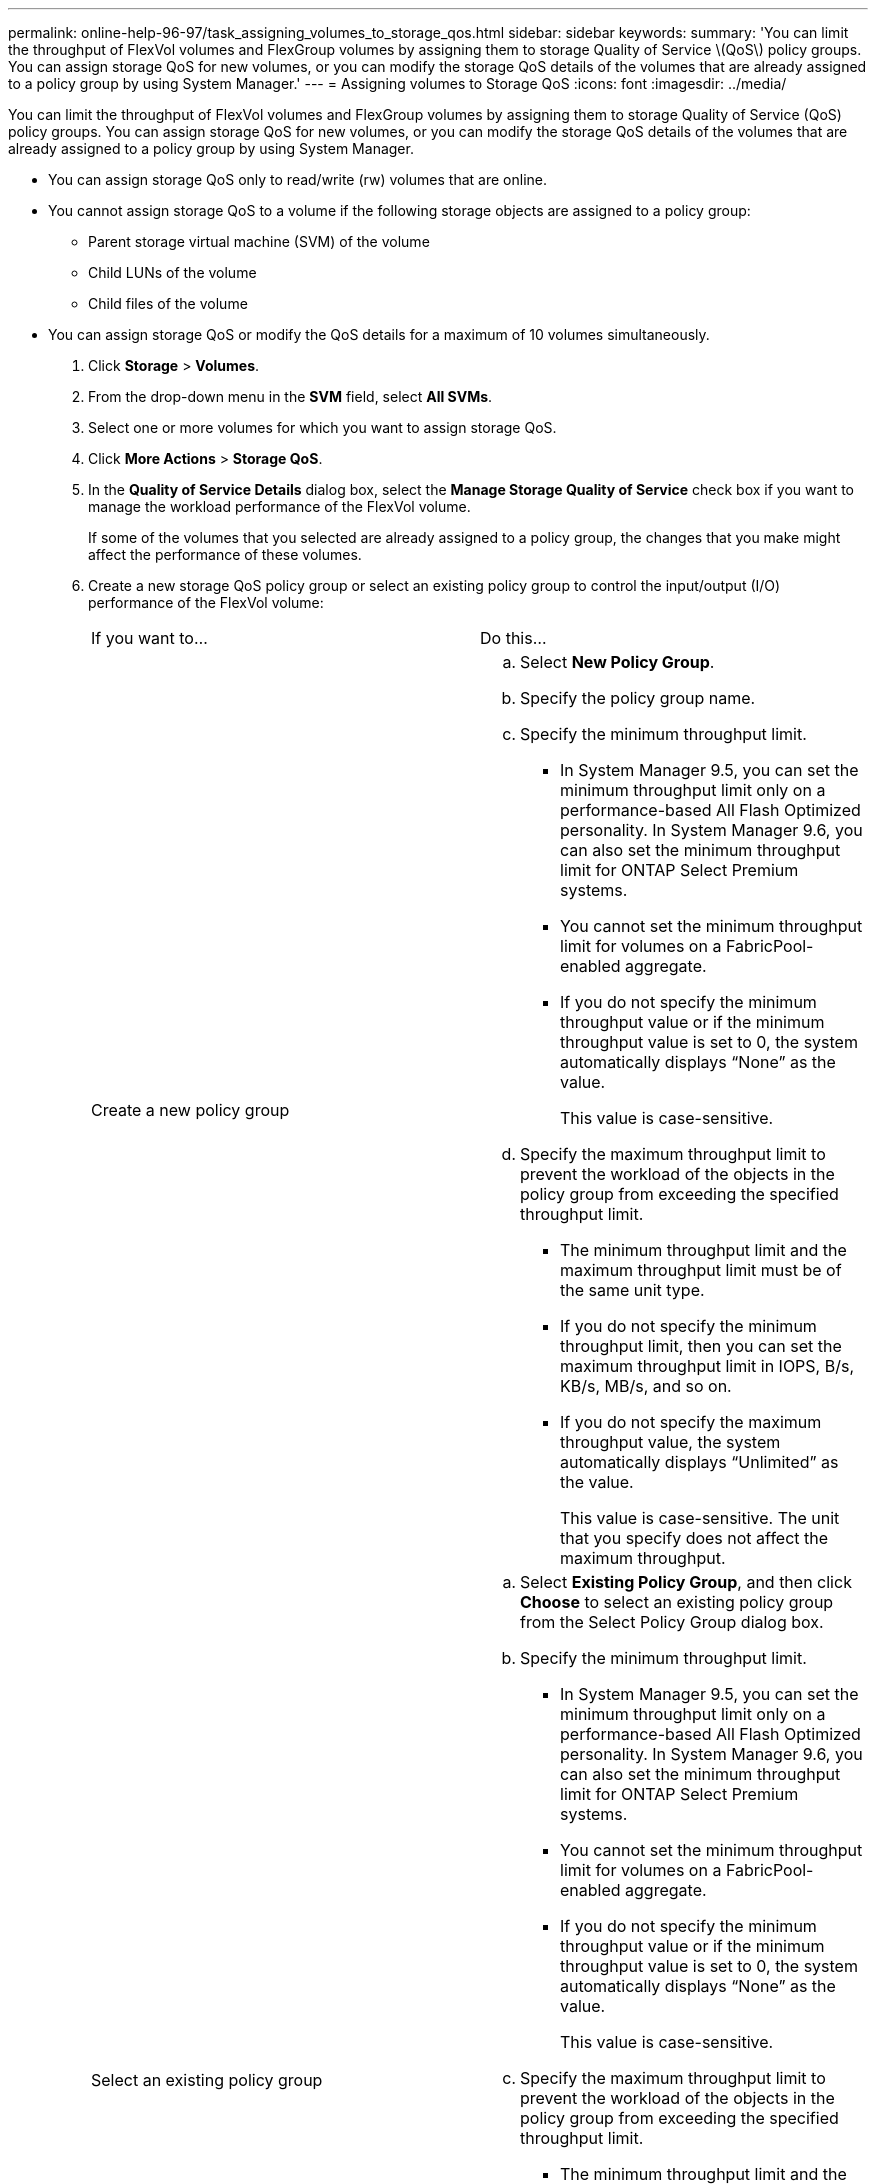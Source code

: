 ---
permalink: online-help-96-97/task_assigning_volumes_to_storage_qos.html
sidebar: sidebar
keywords: 
summary: 'You can limit the throughput of FlexVol volumes and FlexGroup volumes by assigning them to storage Quality of Service \(QoS\) policy groups. You can assign storage QoS for new volumes, or you can modify the storage QoS details of the volumes that are already assigned to a policy group by using System Manager.'
---
= Assigning volumes to Storage QoS
:icons: font
:imagesdir: ../media/

[.lead]
You can limit the throughput of FlexVol volumes and FlexGroup volumes by assigning them to storage Quality of Service (QoS) policy groups. You can assign storage QoS for new volumes, or you can modify the storage QoS details of the volumes that are already assigned to a policy group by using System Manager.

* You can assign storage QoS only to read/write (rw) volumes that are online.
* You cannot assign storage QoS to a volume if the following storage objects are assigned to a policy group:
 ** Parent storage virtual machine (SVM) of the volume
 ** Child LUNs of the volume
 ** Child files of the volume
* You can assign storage QoS or modify the QoS details for a maximum of 10 volumes simultaneously.

. Click *Storage* > *Volumes*.
. From the drop-down menu in the *SVM* field, select *All SVMs*.
. Select one or more volumes for which you want to assign storage QoS.
. Click *More Actions* > *Storage QoS*.
. In the *Quality of Service Details* dialog box, select the *Manage Storage Quality of Service* check box if you want to manage the workload performance of the FlexVol volume.
+
If some of the volumes that you selected are already assigned to a policy group, the changes that you make might affect the performance of these volumes.

. Create a new storage QoS policy group or select an existing policy group to control the input/output (I/O) performance of the FlexVol volume:
+
|===
| If you want to...| Do this...
a|
Create a new policy group
a|

 .. Select *New Policy Group*.
 .. Specify the policy group name.
 .. Specify the minimum throughput limit.
  *** In System Manager 9.5, you can set the minimum throughput limit only on a performance-based All Flash Optimized personality. In System Manager 9.6, you can also set the minimum throughput limit for ONTAP Select Premium systems.
  *** You cannot set the minimum throughput limit for volumes on a FabricPool-enabled aggregate.
  *** If you do not specify the minimum throughput value or if the minimum throughput value is set to 0, the system automatically displays "`None`" as the value.
+
This value is case-sensitive.
 .. Specify the maximum throughput limit to prevent the workload of the objects in the policy group from exceeding the specified throughput limit.
  *** The minimum throughput limit and the maximum throughput limit must be of the same unit type.
  *** If you do not specify the minimum throughput limit, then you can set the maximum throughput limit in IOPS, B/s, KB/s, MB/s, and so on.
  *** If you do not specify the maximum throughput value, the system automatically displays "`Unlimited`" as the value.
+
This value is case-sensitive. The unit that you specify does not affect the maximum throughput.

a|
Select an existing policy group
a|

 .. Select *Existing Policy Group*, and then click *Choose* to select an existing policy group from the Select Policy Group dialog box.
 .. Specify the minimum throughput limit.
  *** In System Manager 9.5, you can set the minimum throughput limit only on a performance-based All Flash Optimized personality. In System Manager 9.6, you can also set the minimum throughput limit for ONTAP Select Premium systems.
  *** You cannot set the minimum throughput limit for volumes on a FabricPool-enabled aggregate.
  *** If you do not specify the minimum throughput value or if the minimum throughput value is set to 0, the system automatically displays "`None`" as the value.
+
This value is case-sensitive.
 .. Specify the maximum throughput limit to prevent the workload of the objects in the policy group from exceeding the specified throughput limit.
  *** The minimum throughput limit and the maximum throughput limit must be of the same unit type.
  *** If you do not specify the minimum throughput limit, then you can set the maximum throughput limit in IOPS, B/s, KB/s, MB/s, and so on.
  *** If you do not specify the maximum throughput value, the system automatically displays "`Unlimited`" as the value.
+
This value is case-sensitive. The unit that you specify does not affect the maximum throughput.

+
If the policy group is assigned to more than one object, the maximum throughput that you specify is shared among the objects.

+
|===

. Click the link that specifies the number of volumes if you want to review the list of selected volumes, and then click *Discard* if you want to remove any volumes from the list.
+
The link is displayed only when multiple volumes are selected.

. Click *OK*.
